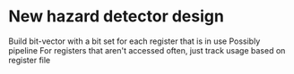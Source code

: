 * New hazard detector design

Build bit-vector with a bit set for each register that is in use
Possibly pipeline
For registers that aren't accessed often, just track usage based on register file
